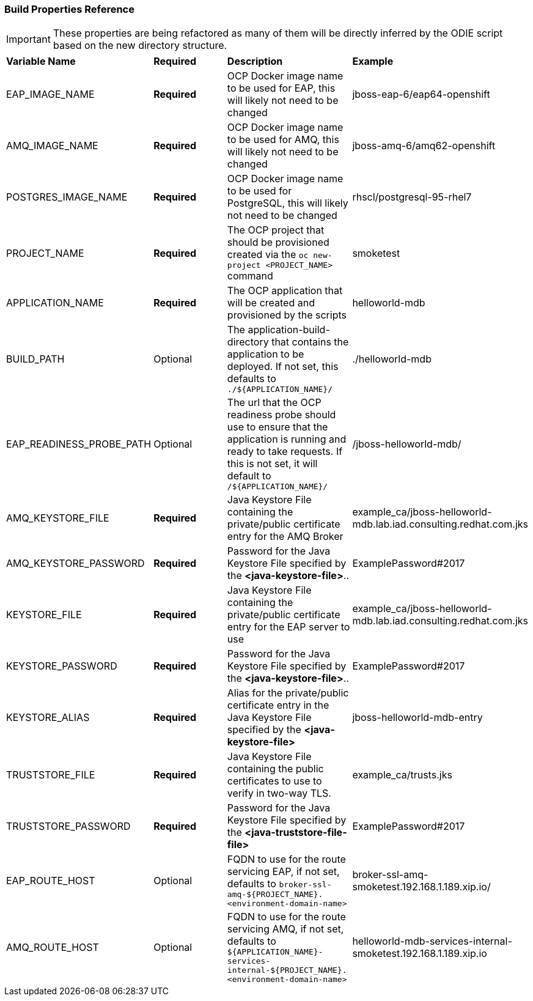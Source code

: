 === Build Properties Reference
IMPORTANT: These properties are being refactored as many of them will be directly inferred by the ODIE script based on the new directory structure.

[[bookmark-props]]
[width="100%"]
|=======
|*Variable Name*            |*Required* |*Description* |*Example*
|EAP_IMAGE_NAME             |*Required* |OCP Docker image name to be used for EAP, this will likely not need to be changed  | jboss-eap-6/eap64-openshift
|AMQ_IMAGE_NAME             |*Required* |OCP Docker image name to be used for AMQ, this will likely not need to be changed  | jboss-amq-6/amq62-openshift
|POSTGRES_IMAGE_NAME        |*Required* |OCP Docker image name to be used for PostgreSQL, this will likely not need to be changed  | rhscl/postgresql-95-rhel7
|PROJECT_NAME               |*Required* |The OCP project that should be provisioned created via the `oc new-project <PROJECT_NAME>` command | smoketest
|APPLICATION_NAME           |*Required* |The OCP application that will be created and provisioned by the scripts | helloworld-mdb
|BUILD_PATH                 |Optional |The application-build-directory that contains the application to be deployed. If not set, this defaults to `./${APPLICATION_NAME}/` | ./helloworld-mdb
|EAP_READINESS_PROBE_PATH   |Optional |The url that the OCP readiness probe should use to ensure that the application is running and ready to take requests. If this is not set, it will default to `/${APPLICATION_NAME}/` | /jboss-helloworld-mdb/
|[[property-amq-keystore]]AMQ_KEYSTORE_FILE              |*Required* |Java Keystore File containing the private/public certificate entry for the AMQ Broker |example_ca/jboss-helloworld-mdb.lab.iad.consulting.redhat.com.jks
|AMQ_KEYSTORE_PASSWORD          |*Required* |Password for the Java Keystore File specified by the *<java-keystore-file>*.. |ExamplePassword#2017
|[[property-keystore]]KEYSTORE_FILE              |*Required* |Java Keystore File containing the private/public certificate entry for the EAP server to use |example_ca/jboss-helloworld-mdb.lab.iad.consulting.redhat.com.jks
|KEYSTORE_PASSWORD          |*Required* |Password for the Java Keystore File specified by the *<java-keystore-file>*.. |ExamplePassword#2017
|KEYSTORE_ALIAS             |*Required* |Alias for the private/public certificate entry in the Java Keystore File specified by the *<java-keystore-file>* |jboss-helloworld-mdb-entry
|[[property-truststore]]TRUSTSTORE_FILE            |*Required* |Java Keystore File containing the public certificates to use to verify in two-way TLS. |example_ca/trusts.jks
|TRUSTSTORE_PASSWORD        |*Required* |Password for the Java Keystore File specified by the *<java-truststore-file-file>* |ExamplePassword#2017
|EAP_ROUTE_HOST             |Optional |FQDN to use for the route servicing EAP, if not set, defaults to  `broker-ssl-amq-${PROJECT_NAME}.<environment-domain-name>`| broker-ssl-amq-smoketest.192.168.1.189.xip.io/
|AMQ_ROUTE_HOST             |Optional |FQDN to use for the route servicing AMQ, if not set, defaults to `${APPLICATION_NAME}-services-internal-${PROJECT_NAME}.<environment-domain-name>`| helloworld-mdb-services-internal-smoketest.192.168.1.189.xip.io
|=======
